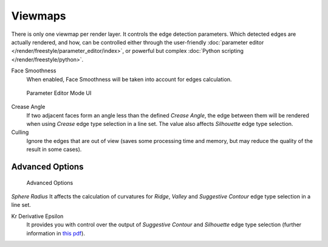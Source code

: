 
********
Viewmaps
********

There is only one viewmap per render layer. It controls the edge detection parameters.
Which detected edges are actually rendered, and how,
can be controlled either through the user-friendly
:doc:`parameter editor </render/freestyle/parameter_editor/index>`,
or powerful but complex :doc:`Python scripting </render/freestyle/python>`.

Face Smoothness
   When enabled, Face Smoothness will be taken into account for edges calculation.


.. figure:: /images/Manual-2.6-Render-Freestyle-Parameter_Editor_Mode.jpg
   :width: 200px
   :figwidth: 200px

   Parameter Editor Mode UI


Crease Angle
   If two adjacent faces form an angle less than the defined *Crease Angle*,
   the edge between them will be rendered when using *Crease* edge type selection in a line set.
   The value also affects *Silhouette* edge type selection.

Culling
   Ignore the edges that are out of view (saves some processing time and memory,
   but may reduce the quality of the result in some cases).


Advanced Options
================

.. figure:: /images/Manual-2.6-Render-Freestyle-Advanced_Options.jpg
   :width: 200px
   :figwidth: 200px

   Advanced Options


*Sphere Radius*
It affects the calculation of curvatures for *Ridge*,
*Valley* and *Suggestive Contour* edge type selection in a line set.

Kr Derivative Epsilon
   It provides you with control over the output of *Suggestive Contour* and *Silhouette*
   edge type selection (further information in
   `this pdf <http://wiki.blender.org/index.php/file:Manual-2.6-Render-Freestyle-PrincetownLinestyle.pdf>`__).
